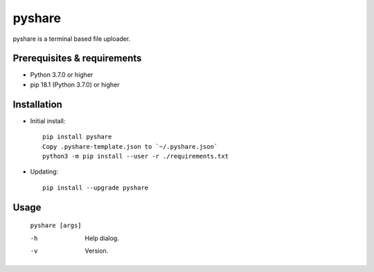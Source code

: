 ---------
**pyshare**
---------
.. image:: https://travis-ci.org/runarsf/pyshare.svg?branch=master
    :target: https://travis-ci.org/runarsf/pyshare
    :alt: Newest build
.. image:: https://img.shields.io/badge/License-GPLv3-blue.svg
    :target: https://www.gnu.org/licenses/gpl-3.0
    :alt: License
.. image:: https://pypip.in/v/pyshare/badge.png
    :target: https://pypi.org/project/pyshare/
    :alt: PyPI version

pyshare is a terminal based file uploader.

Prerequisites & requirements
----------------------------

- Python 3.7.0 or higher
- pip 18.1 (Python 3.7.0) or higher

Installation
------------

- Initial install::

    pip install pyshare
    Copy .pyshare-template.json to `~/.pyshare.json`
    python3 -m pip install --user -r ./requirements.txt

- Updating::

    pip install --upgrade pyshare

Usage
-----

 ``pyshare [args]``

 -h            Help dialog.
 -v            Version.
